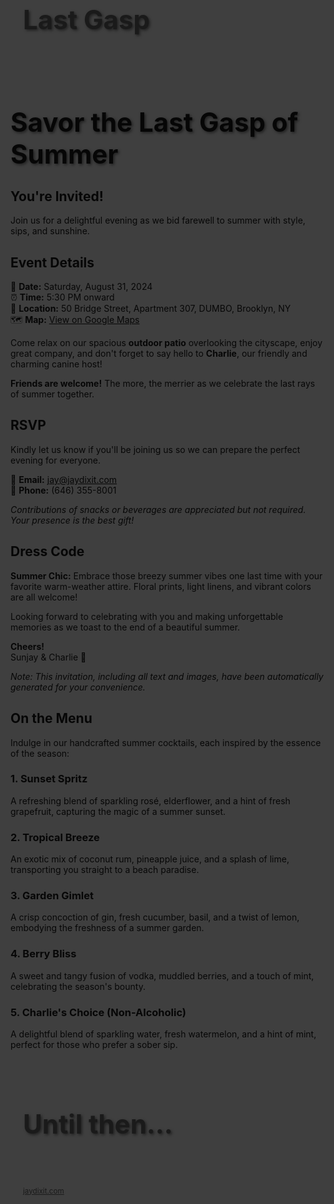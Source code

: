
#+BEGIN_EXPORT HTML
<style>
section.module.parallax-1 {
 background-image: url("img/1.png");
}
section.module.parallax-2 {
 background-image: url("img/2.png");
}
section.module.parallax-3 {
 background-image: url("img/3.png");
}
.overlay {
 position: absolute;
 top: 0;
 left: 0;
 width: 100%;
 height: 100%;
 background: rgba(0, 0, 0, 0.5);
 z-index: 1;
}
.container {
 position: relative;
 z-index: 2;
 padding: 20px;
}
h1 {
 font-size: 3em;
 text-shadow: 2px 2px 4px rgba(0, 0, 0, 0.5);
}
</style>

<div class="wrapper">
<section class="module parallax parallax-1">
  <div class="overlay"></div>
    <div class="container">
     <h1>Last Gasp</h1>
    </div>
   </section>

#+END_EXPORT

* Savor the Last Gasp of Summer
** You're Invited!

Join us for a delightful evening as we bid farewell to summer with style, sips, and sunshine.

** Event Details

📅 *Date:* Saturday, August 31, 2024 \\
⏰ *Time:* 5:30 PM onward \\
📍 *Location:* 50 Bridge Street, Apartment 307, DUMBO, Brooklyn, NY \\
🗺️ *Map:* [[https://maps.app.goo.gl/Q6pNZpmTHYmQatb3A][View on Google Maps]]

Come relax on our spacious *outdoor patio* overlooking the cityscape, enjoy great company, and don't forget to say hello to *Charlie*, our friendly and charming canine host!

*Friends are welcome!* The more, the merrier as we celebrate the last rays of summer together.

** RSVP

Kindly let us know if you'll be joining us so we can prepare the perfect evening for everyone.

📧 *Email:* [[mailto:jay@jaydixit.com][jay@jaydixit.com]] \\
📱 *Phone:* (646) 355-8001

/Contributions of snacks or beverages are appreciated but not required. Your presence is the best gift!/


** Dress Code
*Summer Chic:* Embrace those breezy summer vibes one last time with your favorite warm-weather attire. Floral prints, light linens, and vibrant colors are all welcome!

Looking forward to celebrating with you and making unforgettable memories as we toast to the end of a beautiful summer.

*Cheers!* \\
Sunjay & Charlie 🐾

/Note: This invitation, including all text and images, have been automatically generated for your convenience./

** On the Menu
Indulge in our handcrafted summer cocktails, each inspired by the essence of the season:

*** 1. Sunset Spritz
A refreshing blend of sparkling rosé, elderflower, and a hint of fresh grapefruit, capturing the magic of a summer sunset.

*** 2. Tropical Breeze
An exotic mix of coconut rum, pineapple juice, and a splash of lime, transporting you straight to a beach paradise.

*** 3. Garden Gimlet
A crisp concoction of gin, fresh cucumber, basil, and a twist of lemon, embodying the freshness of a summer garden.

*** 4. Berry Bliss
A sweet and tangy fusion of vodka, muddled berries, and a touch of mint, celebrating the season's bounty.

*** 5. Charlie's Choice (Non-Alcoholic)
A delightful blend of sparkling water, fresh watermelon, and a hint of mint, perfect for those who prefer a sober sip.

#+BEGIN_EXPORT HTML
</div>
</div>
  </section>
   <section class="module parallax parallax-2">
 <div class="overlay"></div>
    <div class="container">
     <h1>Until then...</h1>
    </div>
   </section>
</div>
</div>
  </section>

 </main>

 <footer>
  <div class="container">
   <div class="copyright">
   <small><a href="http://jaydixit.com">jaydixit.com</a></small>
   </div>
  </div>
</footer>
</div>
</body>
</html>
#+END_EXPORT

#+HTML_HEAD: <link rel="stylesheet" href="https://fonts.googleapis.com/css?family=Roboto+Slab|Open+Sans">
#+HTML_HEAD: <link rel="stylesheet" href="css/base.css">
#+HTML_HEAD: <link rel="stylesheet" href="css/style.css">
#+HTML_HEAD: <script src="js/modernizr.js"></script>
#+HTML_HEAD: <meta property="og:title" content="Last Gasp of Summer" />
#+HTML_HEAD: <meta property="og:description" content="You've been invited...">
#+HTML_HEAD: <meta property="og:image" content="img/4.png"/>
#+HTML_HEAD: <meta property="og:url" content="index.html"/>
#+HTML_HEAD: <meta name="viewport" content="width=device-width, initial-scale=1.0">
#+OPTIONS:  H:5
